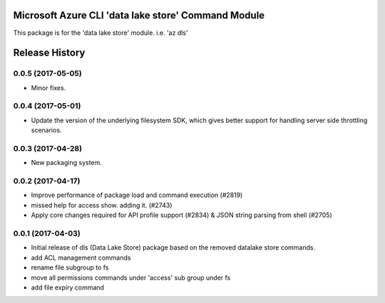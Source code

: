 Microsoft Azure CLI 'data lake store' Command Module
=============================================

This package is for the 'data lake store' module.
i.e. 'az dls'




.. :changelog:

Release History
===============

0.0.5 (2017-05-05)
++++++++++++++++++

* Minor fixes.

0.0.4 (2017-05-01)
++++++++++++++++++

* Update the version of the underlying filesystem SDK, which gives better support for handling server side throttling scenarios.

0.0.3 (2017-04-28)
++++++++++++++++++

* New packaging system.

0.0.2 (2017-04-17)
++++++++++++++++++

* Improve performance of package load and command execution (#2819)
* missed help for access show. adding it. (#2743)
* Apply core changes required for API profile support (#2834) & JSON string parsing from shell (#2705)

0.0.1 (2017-04-03)
++++++++++++++++++

* Initial release of dls (Data Lake Store) package based on the removed datalake store commands.
* add ACL management commands
* rename file subgroup to fs
* move all permissions commands under 'access' sub group under fs
* add file expiry command


